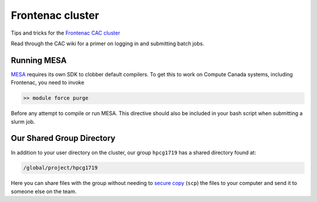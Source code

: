Frontenac cluster
=================

Tips and tricks for the `Frontenac CAC cluster <https://cac.queensu.ca>`_

Read through the CAC wiki for a primer on logging in and submitting batch jobs. 

.. mesa:

Running MESA
------------
`MESA <https://docs.mesastar.org/en/release-r22.11.1/>`_ requires its own SDK to clobber default compilers. To get this to work on Compute Canada systems, including Frontenac, you need to invoke

.. code-block:: bash

   >> module force purge 

Before any attempt to compile or run MESA. This directive should also be included in your bash script when submitting a slurm job. 

.. group directory:

Our Shared Group Directory
--------------------------
In addition to your user directory on the cluster, our group ``hpcg1719`` has a
shared directory found at:

.. code-block:: bash

   /global/project/hpcg1719

Here you can share files with the group without needing to
`secure copy <https://man7.org/linux/man-pages/man1/scp.1.html>`_ (``scp``) the
files to your computer and send it to someone else on the team.
